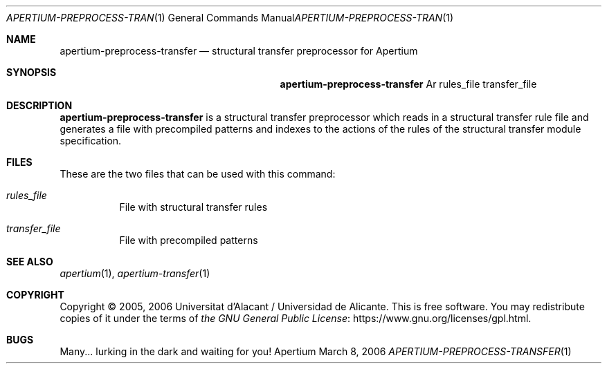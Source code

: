 .Dd March 8, 2006
.Dt APERTIUM-PREPROCESS-TRANSFER 1
.Os Apertium
.Sh NAME
.Nm apertium-preprocess-transfer
.Nd structural transfer preprocessor for Apertium
.Sh SYNOPSIS
.Nm apertium-preprocess-transfer
Ar rules_file transfer_file
.Sh DESCRIPTION
.Nm apertium-preprocess-transfer
is a structural transfer preprocessor which reads in a structural transfer
rule file and generates a file with precompiled patterns and indexes to the
actions of the rules of the structural transfer module specification.
.Sh FILES
These are the two files that can be used with this command:
.Bl -tag -width Ds
.It Ar rules_file
File with structural transfer rules
.It Ar transfer_file
File with precompiled patterns
.El
.Sh SEE ALSO
.Xr apertium 1 ,
.Xr apertium-transfer 1
.Sh COPYRIGHT
Copyright \(co 2005, 2006 Universitat d'Alacant / Universidad de Alicante.
This is free software.
You may redistribute copies of it under the terms of
.Lk https://www.gnu.org/licenses/gpl.html the GNU General Public License .
.Sh BUGS
Many... lurking in the dark and waiting for you!
